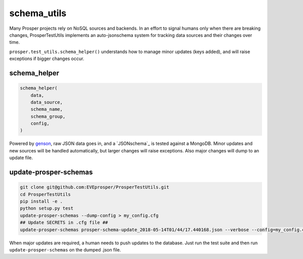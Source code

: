 ============
schema_utils
============

Many Prosper projects rely on NoSQL sources and backends.  In an effort to signal humans only when there are breaking changes, ProsperTestUtils implements an auto-jsonschema system for tracking data sources and their changes over time.

``prosper.test_utils.schema_helper()`` understands how to manage minor updates (keys added), and will raise exceptions if bigger changes occur.

schema_helper
-------------

.. code-block:: python

    schema_helper(
        data,
        data_source,
        schema_name,
        schema_group,
        config,
    )

Powered by `genson`_, raw JSON data goes in, and a `JSONschema`_ is tested against a MongoDB.  Minor updates and new sources will be handled automatically, but larger changes will raise exceptions.  Also major changes will dump to an update file.

update-prosper-schemas
----------------------

.. code-block:: bash

    git clone git@github.com:EVEprosper/ProsperTestUtils.git
    cd ProsperTestUtils
    pip install -e .
    python setup.py test
    update-prosper-schemas --dump-config > my_config.cfg
    ## Update SECRETS in .cfg file ##
    update-prosper-schemas prosper-schema-update_2018-05-14T01/44/17.440168.json --verbose --config=my_config.cfg

When major updates are required, a human needs to push updates to the database.  Just run the test suite and then run ``update-prosper-schemas`` on the dumped .json file.

.. _genson: https://pypi.org/project/genson/